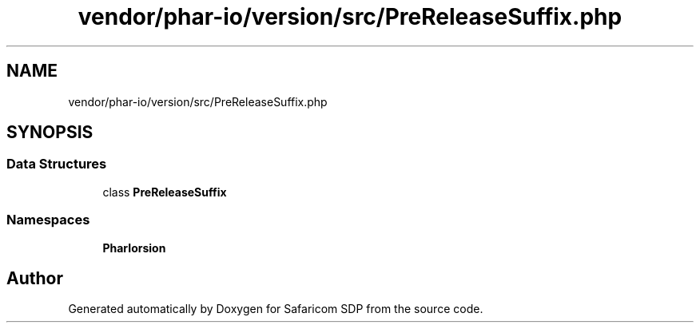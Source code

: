 .TH "vendor/phar-io/version/src/PreReleaseSuffix.php" 3 "Sat Sep 26 2020" "Safaricom SDP" \" -*- nroff -*-
.ad l
.nh
.SH NAME
vendor/phar-io/version/src/PreReleaseSuffix.php
.SH SYNOPSIS
.br
.PP
.SS "Data Structures"

.in +1c
.ti -1c
.RI "class \fBPreReleaseSuffix\fP"
.br
.in -1c
.SS "Namespaces"

.in +1c
.ti -1c
.RI " \fBPharIo\\Version\fP"
.br
.in -1c
.SH "Author"
.PP 
Generated automatically by Doxygen for Safaricom SDP from the source code\&.

